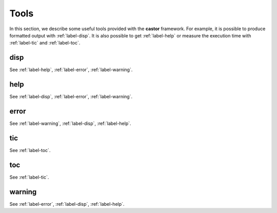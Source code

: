 .. _label-tools:

Tools
+++++

In this section, we describe some useful tools provided with the **castor** framework. For example, it is possible to produce formatted output with :ref:`label-disp`. It is also possible to get :ref:`label-help` or measure the execution time with :ref:`label-tic` and :ref:`label-toc`.


.. _label-disp:

disp
----
.. doxygenfunction:: disp(matrix<T> const &A, int info = 2, std::ostream &flux = std::cout, std::size_t m = 3, std::size_t n = 3)
   :project: castor

.. doxygenfunction:: disp(T A, int info = 1, std::ostream &flux = std::cout)
   :project: castor

See :ref:`label-help`, :ref:`label-error`, :ref:`label-warning`.

.. _label-help:

help
-----
.. doxygenfunction:: help
   :project: castor

See :ref:`label-disp`, :ref:`label-error`, :ref:`label-warning`.

.. _label-error:

error
-----
.. doxygenfunction:: error
   :project: castor

See :ref:`label-warning`, :ref:`label-disp`, :ref:`label-help`.

.. _label-tic:

tic
---
.. doxygenfunction:: tic
   :project: castor

See :ref:`label-toc`.

.. _label-toc:

toc
---
.. doxygenfunction:: toc
   :project: castor

See :ref:`label-tic`.

.. _label-warning:

warning
-------
.. doxygenfunction:: warning
   :project: castor

See :ref:`label-error`, :ref:`label-disp`, :ref:`label-help`.
